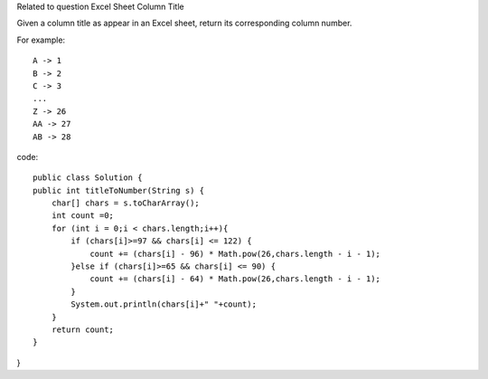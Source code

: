 Related to question Excel Sheet Column Title

Given a column title as appear in an Excel sheet, return its corresponding column number.

For example:
::
    A -> 1
    B -> 2
    C -> 3
    ...
    Z -> 26
    AA -> 27
    AB -> 28  

code:
::
 
    public class Solution {
    public int titleToNumber(String s) {
        char[] chars = s.toCharArray();
        int count =0;
        for (int i = 0;i < chars.length;i++){
            if (chars[i]>=97 && chars[i] <= 122) {
                count += (chars[i] - 96) * Math.pow(26,chars.length - i - 1);
            }else if (chars[i]>=65 && chars[i] <= 90) {
                count += (chars[i] - 64) * Math.pow(26,chars.length - i - 1);
            }
            System.out.println(chars[i]+" "+count);
        }
        return count;
    }
}
    
